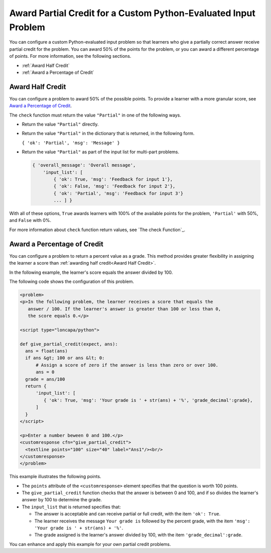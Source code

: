 .. _Award Partial Credit:

Award Partial Credit for a Custom Python-Evaluated Input Problem 
#################################################################

.. tags:: educator, concept

You can configure a custom Python-evaluated input problem so that learners
who give a partially correct answer receive partial credit for the problem.
You can award 50% of the points for the problem, or you can award a different
percentage of points. For more information, see the following sections.

* :ref:`Award Half Credit`
* :ref:`Award a Percentage of Credit`

.. _Award Half Credit:

Award Half Credit
*****************

You can configure a problem to award 50% of the possible points. To provide a
learner with a more granular score, see `Award a Percentage of Credit`_.

The ``check`` function must return the value ``"Partial"`` in one of the
following ways.

* Return the value ``"Partial"`` directly.

* Return the value ``"Partial"`` in the dictionary that is returned, in the
  following form.

  ``{ 'ok': 'Partial', 'msg': 'Message' }``

* Return the value ``"Partial"`` as part of the input list for multi-part
  problems.

  .. code-block:: python

    { 'overall_message': 'Overall message',
        'input_list': [
            { 'ok': True, 'msg': 'Feedback for input 1'},
            { 'ok': False, 'msg': 'Feedback for input 2'},
            { 'ok': 'Partial', 'msg': 'Feedback for input 3'}
            ... ] }

With all of these options, ``True`` awards learners with 100% of the available
points for the problem, ``'Partial'`` with 50%, and ``False`` with 0%.

For more information about ``check`` function return values, see `The check
Function`_.

.. _Award a Percentage of Credit:

Award a Percentage of Credit
****************************

You can configure a problem to return a percent value as a grade. This method
provides greater flexibility in assigning the learner a score than
:ref:`awarding half credit<Award Half Credit>`.

In the following example, the learner's score equals the answer divided by 100.

.. image:: /_images/educator_references/partial-credit-python-problem.png
 :alt: An image of a write-your-own-grader problem that provides partial
     credit.

The following code shows the configuration of this problem.

.. code-block:: xml

  <problem>
  <p>In the following problem, the learner receives a score that equals the
     answer / 100. If the learner's answer is greater than 100 or less than 0,
     the score equals 0.</p>

  <script type="loncapa/python">

  def give_partial_credit(expect, ans):
    ans = float(ans)
    if ans &gt; 100 or ans &lt; 0:
        # Assign a score of zero if the answer is less than zero or over 100.
        ans = 0
    grade = ans/100
    return {
        'input_list': [
           { 'ok': True, 'msg': 'Your grade is ' + str(ans) + '%', 'grade_decimal':grade},
        ]
    }
  </script>

  <p>Enter a number beween 0 and 100.</p>
  <customresponse cfn="give_partial_credit">
    <textline points="100" size="40" label="Ans1"/><br/>
  </customresponse>
  </problem>

This example illustrates the following points.

* The ``points`` attribute of the ``<customresponse>`` element specifies that
  the question is worth 100 points.

* The ``give_partial_credit`` function checks that the answer is between 0 and
  100, and if so divides the learner's answer by 100 to determine the grade.

* The ``input_list`` that is returned specifies that:

  * The answer is acceptable and can receive partial or full credit, with the
    item ``'ok': True``.

  * The learner receives the message ``Your grade is`` followed by the percent
    grade, with the item ``'msg': 'Your grade is ' + str(ans) + '%'``.

  * The grade assigned is the learner's answer divided by 100, with the item
    ``'grade_decimal':grade``.

You can enhance and apply this example for your own partial credit problems.

.. seealso::
 :class: dropdown

 :ref:`Custom Python-evaluated Input Problem (Write-Your-Own-Grader)` (reference)

 :ref:`Create a Custom Python Evaluated Input Problem in Studio` (how to)

 :ref:`Create a Custom Python Evaluated Input Problem in Script Tag Format` (how to)

 :ref:`Create a Randomized Custom Python Evaluated Input Problem` (how to)

 :ref:`Script Tag Format` (concept)